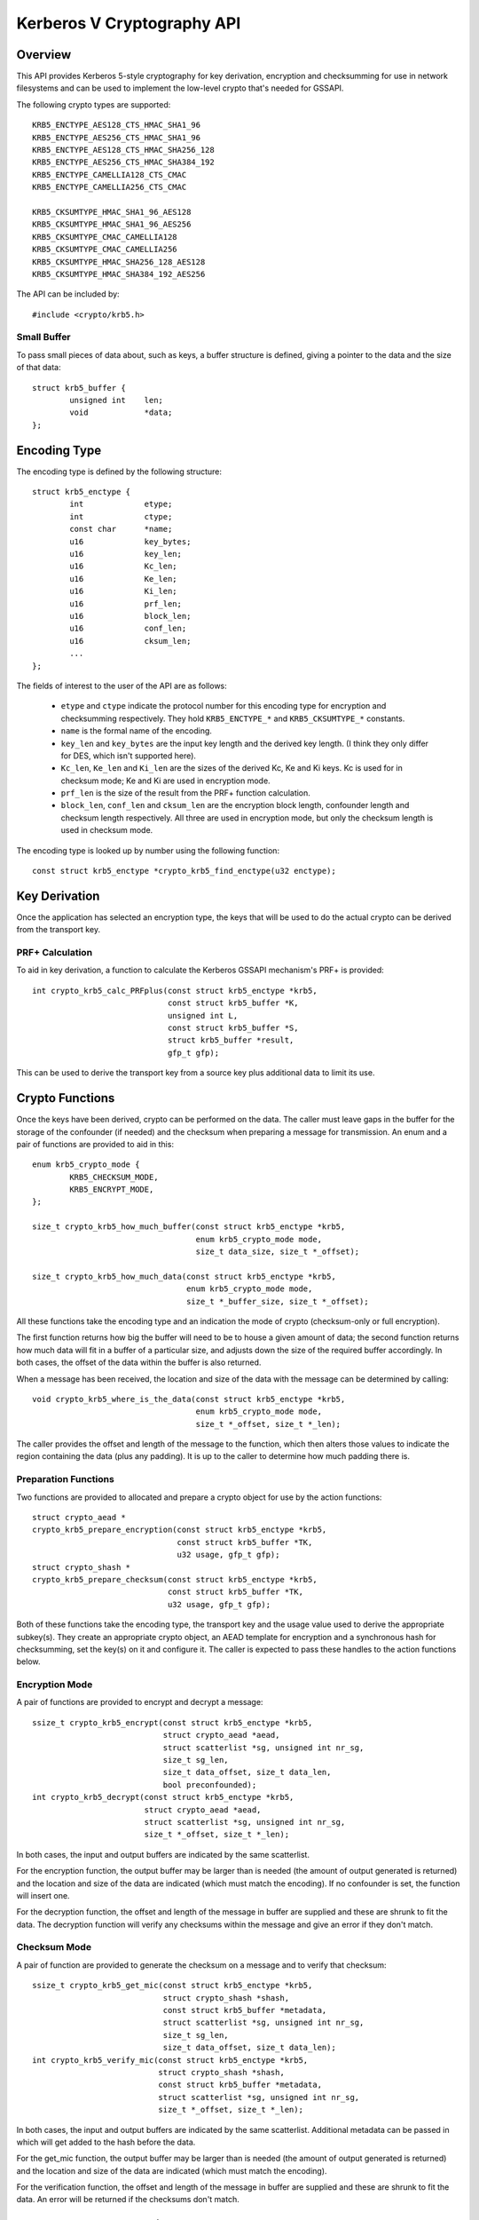 .. SPDX-License-Identifier: GPL-2.0

===========================
Kerberos V Cryptography API
===========================

.. Contents:

  - Overview.
    - Small Buffer.
  - Encoding Type.
  - Key Derivation.
    - PRF+ Calculation.
    - Kc, Ke And Ki Derivation.
  - Crypto Functions.
    - Preparation Functions.
    - Encryption Mode.
    - Checksum Mode.
  - The krb5enc AEAD algorithm

Overview
========

This API provides Kerberos 5-style cryptography for key derivation, encryption
and checksumming for use in network filesystems and can be used to implement
the low-level crypto that's needed for GSSAPI.

The following crypto types are supported::

	KRB5_ENCTYPE_AES128_CTS_HMAC_SHA1_96
	KRB5_ENCTYPE_AES256_CTS_HMAC_SHA1_96
	KRB5_ENCTYPE_AES128_CTS_HMAC_SHA256_128
	KRB5_ENCTYPE_AES256_CTS_HMAC_SHA384_192
	KRB5_ENCTYPE_CAMELLIA128_CTS_CMAC
	KRB5_ENCTYPE_CAMELLIA256_CTS_CMAC

	KRB5_CKSUMTYPE_HMAC_SHA1_96_AES128
	KRB5_CKSUMTYPE_HMAC_SHA1_96_AES256
	KRB5_CKSUMTYPE_CMAC_CAMELLIA128
	KRB5_CKSUMTYPE_CMAC_CAMELLIA256
	KRB5_CKSUMTYPE_HMAC_SHA256_128_AES128
	KRB5_CKSUMTYPE_HMAC_SHA384_192_AES256

The API can be included by::

	#include <crypto/krb5.h>

Small Buffer
------------

To pass small pieces of data about, such as keys, a buffer structure is
defined, giving a pointer to the data and the size of that data::

	struct krb5_buffer {
		unsigned int	len;
		void		*data;
	};

Encoding Type
=============

The encoding type is defined by the following structure::

	struct krb5_enctype {
		int		etype;
		int		ctype;
		const char	*name;
		u16		key_bytes;
		u16		key_len;
		u16		Kc_len;
		u16		Ke_len;
		u16		Ki_len;
		u16		prf_len;
		u16		block_len;
		u16		conf_len;
		u16		cksum_len;
		...
	};

The fields of interest to the user of the API are as follows:

  * ``etype`` and ``ctype`` indicate the protocol number for this encoding
    type for encryption and checksumming respectively.  They hold
    ``KRB5_ENCTYPE_*`` and ``KRB5_CKSUMTYPE_*`` constants.

  * ``name`` is the formal name of the encoding.

  * ``key_len`` and ``key_bytes`` are the input key length and the derived key
    length.  (I think they only differ for DES, which isn't supported here).

  * ``Kc_len``, ``Ke_len`` and ``Ki_len`` are the sizes of the derived Kc, Ke
    and Ki keys.  Kc is used for in checksum mode; Ke and Ki are used in
    encryption mode.

  * ``prf_len`` is the size of the result from the PRF+ function calculation.

  * ``block_len``, ``conf_len`` and ``cksum_len`` are the encryption block
    length, confounder length and checksum length respectively.  All three are
    used in encryption mode, but only the checksum length is used in checksum
    mode.

The encoding type is looked up by number using the following function::

	const struct krb5_enctype *crypto_krb5_find_enctype(u32 enctype);

Key Derivation
==============

Once the application has selected an encryption type, the keys that will be
used to do the actual crypto can be derived from the transport key.

PRF+ Calculation
----------------

To aid in key derivation, a function to calculate the Kerberos GSSAPI
mechanism's PRF+ is provided::

	int crypto_krb5_calc_PRFplus(const struct krb5_enctype *krb5,
				     const struct krb5_buffer *K,
				     unsigned int L,
				     const struct krb5_buffer *S,
				     struct krb5_buffer *result,
				     gfp_t gfp);

This can be used to derive the transport key from a source key plus additional
data to limit its use.

Crypto Functions
================

Once the keys have been derived, crypto can be performed on the data.  The
caller must leave gaps in the buffer for the storage of the confounder (if
needed) and the checksum when preparing a message for transmission.  An enum
and a pair of functions are provided to aid in this::

	enum krb5_crypto_mode {
		KRB5_CHECKSUM_MODE,
		KRB5_ENCRYPT_MODE,
	};

	size_t crypto_krb5_how_much_buffer(const struct krb5_enctype *krb5,
					   enum krb5_crypto_mode mode,
					   size_t data_size, size_t *_offset);

	size_t crypto_krb5_how_much_data(const struct krb5_enctype *krb5,
					 enum krb5_crypto_mode mode,
					 size_t *_buffer_size, size_t *_offset);

All these functions take the encoding type and an indication the mode of crypto
(checksum-only or full encryption).

The first function returns how big the buffer will need to be to house a given
amount of data; the second function returns how much data will fit in a buffer
of a particular size, and adjusts down the size of the required buffer
accordingly.  In both cases, the offset of the data within the buffer is also
returned.

When a message has been received, the location and size of the data with the
message can be determined by calling::

	void crypto_krb5_where_is_the_data(const struct krb5_enctype *krb5,
					   enum krb5_crypto_mode mode,
					   size_t *_offset, size_t *_len);

The caller provides the offset and length of the message to the function, which
then alters those values to indicate the region containing the data (plus any
padding).  It is up to the caller to determine how much padding there is.

Preparation Functions
---------------------

Two functions are provided to allocated and prepare a crypto object for use by
the action functions::

	struct crypto_aead *
	crypto_krb5_prepare_encryption(const struct krb5_enctype *krb5,
				       const struct krb5_buffer *TK,
				       u32 usage, gfp_t gfp);
	struct crypto_shash *
	crypto_krb5_prepare_checksum(const struct krb5_enctype *krb5,
				     const struct krb5_buffer *TK,
				     u32 usage, gfp_t gfp);

Both of these functions take the encoding type, the transport key and the usage
value used to derive the appropriate subkey(s).  They create an appropriate
crypto object, an AEAD template for encryption and a synchronous hash for
checksumming, set the key(s) on it and configure it.  The caller is expected to
pass these handles to the action functions below.

Encryption Mode
---------------

A pair of functions are provided to encrypt and decrypt a message::

	ssize_t crypto_krb5_encrypt(const struct krb5_enctype *krb5,
				    struct crypto_aead *aead,
				    struct scatterlist *sg, unsigned int nr_sg,
				    size_t sg_len,
				    size_t data_offset, size_t data_len,
				    bool preconfounded);
	int crypto_krb5_decrypt(const struct krb5_enctype *krb5,
				struct crypto_aead *aead,
				struct scatterlist *sg, unsigned int nr_sg,
				size_t *_offset, size_t *_len);

In both cases, the input and output buffers are indicated by the same
scatterlist.

For the encryption function, the output buffer may be larger than is needed
(the amount of output generated is returned) and the location and size of the
data are indicated (which must match the encoding).  If no confounder is set,
the function will insert one.

For the decryption function, the offset and length of the message in buffer are
supplied and these are shrunk to fit the data.  The decryption function will
verify any checksums within the message and give an error if they don't match.

Checksum Mode
-------------

A pair of function are provided to generate the checksum on a message and to
verify that checksum::

	ssize_t crypto_krb5_get_mic(const struct krb5_enctype *krb5,
				    struct crypto_shash *shash,
				    const struct krb5_buffer *metadata,
				    struct scatterlist *sg, unsigned int nr_sg,
				    size_t sg_len,
				    size_t data_offset, size_t data_len);
	int crypto_krb5_verify_mic(const struct krb5_enctype *krb5,
				   struct crypto_shash *shash,
				   const struct krb5_buffer *metadata,
				   struct scatterlist *sg, unsigned int nr_sg,
				   size_t *_offset, size_t *_len);

In both cases, the input and output buffers are indicated by the same
scatterlist.  Additional metadata can be passed in which will get added to the
hash before the data.

For the get_mic function, the output buffer may be larger than is needed (the
amount of output generated is returned) and the location and size of the data
are indicated (which must match the encoding).

For the verification function, the offset and length of the message in buffer
are supplied and these are shrunk to fit the data.  An error will be returned
if the checksums don't match.

The krb5enc AEAD algorithm
==========================

A template AEAD crypto algorithm, called "krb5enc", is provided that hashes the
plaintext before encrypting it (the reverse of authenc).  The handle returned
by ``crypto_krb5_prepare_encryption()`` may be one of these, but there's no
requirement for the user of this API to interact with it directly.

For reference, its key format begins with a BE32 of the format number.  Only
format 1 is provided and that continues with a BE32 of the Ke key length
followed by a BE32 of the Ki key length, followed by the bytes from the Ke key
and then the Ki key.

Using specifically ordered words means that the static test data doesn't
require byteswapping.
